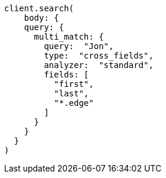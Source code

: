 [source, ruby]
----
client.search(
    body: {
    query: {
      multi_match: {
        query:  "Jon",
        type:  "cross_fields",
        analyzer:  "standard",
        fields: [
          "first",
          "last",
          "*.edge"
        ]
      }
    }
  }
)
----
